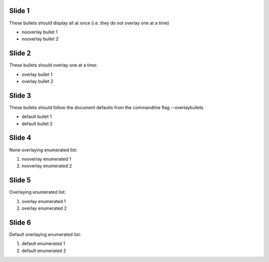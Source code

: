 .. class:: nooverlay

Slide 1
=======

These bullets should display all at once (i.e. they do not overlay one
at a time)

- nooverlay bullet 1
- nooverlay bullet 2


.. class:: overlay

Slide 2
=======

These bullets should overlay one at a time:

- overlay bullet 1
- overlay bullet 2


Slide 3
=======

These bullets should follow the document defaults from the commandline
flag --overlaybullets

- default bullet 1
- default bullet 2


.. class:: nooverlay


Slide 4
=======

None overlaying enumerated list:

#. nooverlay enumerated 1
#. nooverlay enumerated 2


.. class:: overlay


Slide 5
=======

Overlaying enumerated list:

#. overlay enumerated 1
#. overlay enumerated 2


Slide 6
=======

Default overlaying enumerated list:

#. default enumerated 1
#. default enumerated 2


